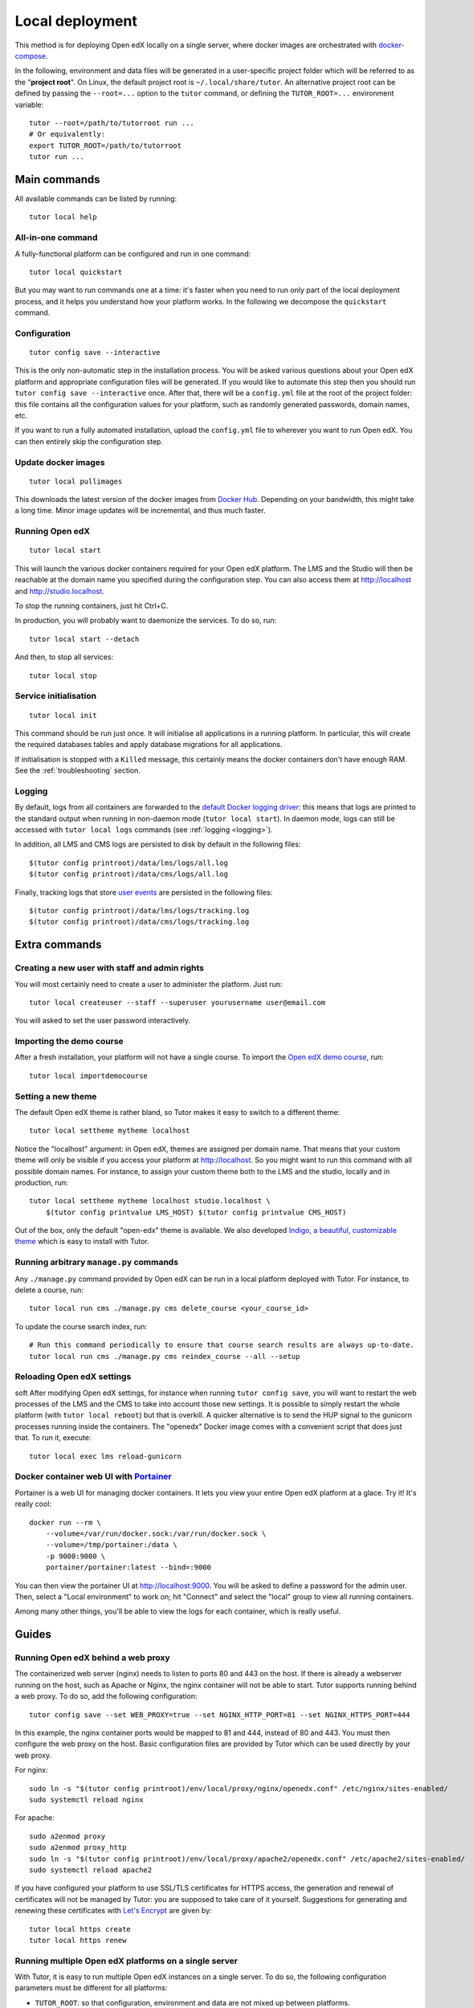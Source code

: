 .. _local:

Local deployment
================

This method is for deploying Open edX locally on a single server, where docker images are orchestrated with `docker-compose <https://docs.docker.com/compose/overview/>`_.

In the following, environment and data files will be generated in a user-specific project folder which will be referred to as the "**project root**". On Linux, the default project root is ``~/.local/share/tutor``. An alternative project root can be defined by passing the ``--root=...`` option to the ``tutor`` command, or defining the ``TUTOR_ROOT=...`` environment variable::
    
    tutor --root=/path/to/tutorroot run ...
    # Or equivalently:
    export TUTOR_ROOT=/path/to/tutorroot
    tutor run ...

Main commands
-------------

All available commands can be listed by running::

    tutor local help

All-in-one command
~~~~~~~~~~~~~~~~~~

A fully-functional platform can be configured and run in one command::

    tutor local quickstart

But you may want to run commands one at a time: it's faster when you need to run only part of the local deployment process, and it helps you understand how your platform works. In the following we decompose the ``quickstart`` command.

Configuration
~~~~~~~~~~~~~

::

    tutor config save --interactive

This is the only non-automatic step in the installation process. You will be asked various questions about your Open edX platform and appropriate configuration files will be generated. If you would like to automate this step then you should run ``tutor config save --interactive`` once. After that, there will be a ``config.yml`` file at the root of the project folder: this file contains all the configuration values for your platform, such as randomly generated passwords, domain names, etc.

If you want to run a fully automated installation, upload the ``config.yml`` file to wherever you want to run Open edX. You can then entirely skip the configuration step.

Update docker images
~~~~~~~~~~~~~~~~~~~~

::

    tutor local pullimages

This downloads the latest version of the docker images from `Docker Hub <https://hub.docker.com/r/overhangio/openedx/>`_. Depending on your bandwidth, this might take a long time. Minor image updates will be incremental, and thus much faster.

Running Open edX
~~~~~~~~~~~~~~~~

::

    tutor local start

This will launch the various docker containers required for your Open edX platform. The LMS and the Studio will then be reachable at the domain name you specified during the configuration step. You can also access them at http://localhost and http://studio.localhost.

To stop the running containers, just hit Ctrl+C.

In production, you will probably want to daemonize the services. To do so, run::

    tutor local start --detach

And then, to stop all services::

    tutor local stop
    
Service initialisation
~~~~~~~~~~~~~~~~~~~~~~

::

    tutor local init

This command should be run just once. It will initialise all applications in a running platform. In particular, this will create the required databases tables and apply database migrations for all applications.

If initialisation is stopped with a ``Killed`` message, this certainly means the docker containers don't have enough RAM. See the :ref:`troubleshooting` section.

Logging
~~~~~~~

By default, logs from all containers are forwarded to the `default Docker logging driver <https://docs.docker.com/config/containers/logging/configure/>`_: this means that logs are printed to the standard output when running in non-daemon mode (``tutor local start``). In daemon mode, logs can still be accessed with ``tutor local logs`` commands (see :ref:`logging <logging>`).

In addition, all LMS and CMS logs are persisted to disk by default in the following files::
    
    $(tutor config printroot)/data/lms/logs/all.log
    $(tutor config printroot)/data/cms/logs/all.log

Finally, tracking logs that store `user events <https://edx.readthedocs.io/projects/devdata/en/latest/internal_data_formats/tracking_logs/index.html>`_ are persisted in the following files::

    $(tutor config printroot)/data/lms/logs/tracking.log
    $(tutor config printroot)/data/cms/logs/tracking.log


Extra commands
--------------

Creating a new user with staff and admin rights
~~~~~~~~~~~~~~~~~~~~~~~~~~~~~~~~~~~~~~~~~~~~~~~

You will most certainly need to create a user to administer the platform. Just run::

    tutor local createuser --staff --superuser yourusername user@email.com

You will asked to set the user password interactively.

Importing the demo course
~~~~~~~~~~~~~~~~~~~~~~~~~

After a fresh installation, your platform will not have a single course. To import the `Open edX demo course <https://github.com/edx/edx-demo-course>`_, run::

    tutor local importdemocourse

.. _settheme:

Setting a new theme
~~~~~~~~~~~~~~~~~~~

The default Open edX theme is rather bland, so Tutor makes it easy to switch to a different theme::
    
    tutor local settheme mytheme localhost

Notice the "localhost" argument: in Open edX, themes are assigned per domain name. That means that your custom theme will only be visible if you access your platform at http://localhost. So you might want to run this command with all possible domain names. For instance, to assign your custom theme both to the LMS and the studio, locally and in production, run::
    
    tutor local settheme mytheme localhost studio.localhost \
        $(tutor config printvalue LMS_HOST) $(tutor config printvalue CMS_HOST)

Out of the box, only the default "open-edx" theme is available. We also developed `Indigo, a beautiful, customizable theme <https://github.com/overhangio/indigo>`__ which is easy to install with Tutor.

Running arbitrary ``manage.py`` commands
~~~~~~~~~~~~~~~~~~~~~~~~~~~~~~~~~~~~~~~~

Any ``./manage.py`` command provided by Open edX can be run in a local platform deployed with Tutor. For instance, to delete a course, run::
    
    tutor local run cms ./manage.py cms delete_course <your_course_id>

To update the course search index, run::

    # Run this command periodically to ensure that course search results are always up-to-date.
    tutor local run cms ./manage.py cms reindex_course --all --setup

Reloading Open edX settings
~~~~~~~~~~~~~~~~~~~~~~~~~~~
soft
After modifying Open edX settings, for instance when running ``tutor config save``, you will want to restart the web processes of the LMS and the CMS to take into account those new settings. It is possible to simply restart the whole platform (with ``tutor local reboot``) but that is overkill. A quicker alternative is to send the HUP signal to the gunicorn processes running inside the containers. The "openedx" Docker image comes with a convenient script that does just that. To run it, execute::
    
    tutor local exec lms reload-gunicorn

.. _portainer:

Docker container web UI with `Portainer <https://portainer.io/>`__
~~~~~~~~~~~~~~~~~~~~~~~~~~~~~~~~~~~~~~~~~~~~~~~~~~~~~~~~~~~~~~~~~~

Portainer is a web UI for managing docker containers. It lets you view your entire Open edX platform at a glace. Try it! It's really cool::

    docker run --rm \
        --volume=/var/run/docker.sock:/var/run/docker.sock \
        --volume=/tmp/portainer:/data \
        -p 9000:9000 \
        portainer/portainer:latest --bind=:9000

.. .. image:: https://portainer.io/images/screenshots/portainer.gif
    ..:alt: Portainer demo

You can then view the portainer UI at `http://localhost:9000 <http://localhost:9000>`_. You will be asked to define a password for the admin user. Then, select a "Local environment" to work on; hit "Connect" and select the "local" group to view all running containers.

Among many other things, you'll be able to view the logs for each container, which is really useful.

Guides
------

.. _web_proxy:

Running Open edX behind a web proxy
~~~~~~~~~~~~~~~~~~~~~~~~~~~~~~~~~~~

The containerized web server (nginx) needs to listen to ports 80 and 443 on the host. If there is already a webserver running on the host, such as Apache or Nginx, the nginx container will not be able to start. Tutor supports running behind a web proxy. To do so, add the following configuration::

       tutor config save --set WEB_PROXY=true --set NGINX_HTTP_PORT=81 --set NGINX_HTTPS_PORT=444

In this example, the nginx container ports would be mapped to 81 and 444, instead of 80 and 443. You must then configure the web proxy on the host. Basic configuration files are provided by Tutor which can be used directly by your web proxy.

For nginx::

    sudo ln -s "$(tutor config printroot)/env/local/proxy/nginx/openedx.conf" /etc/nginx/sites-enabled/
    sudo systemctl reload nginx

For apache::

    sudo a2enmod proxy
    sudo a2enmod proxy_http
    sudo ln -s "$(tutor config printroot)/env/local/proxy/apache2/openedx.conf" /etc/apache2/sites-enabled/
    sudo systemctl reload apache2

If you have configured your platform to use SSL/TLS certificates for HTTPS access, the generation and renewal of certificates will not be managed by Tutor: you are supposed to take care of it yourself. Suggestions for generating and renewing these certificates with `Let's Encrypt <https://letsencrypt.org/>`_ are given by::

    tutor local https create
    tutor local https renew

Running multiple Open edX platforms on a single server
~~~~~~~~~~~~~~~~~~~~~~~~~~~~~~~~~~~~~~~~~~~~~~~~~~~~~~

With Tutor, it is easy to run multiple Open edX instances on a single server. To do so, the following configuration parameters must be different for all platforms:

- ``TUTOR_ROOT``: so that configuration, environment and data are not mixed up between platforms.
- ``LOCAL_PROJECT_NAME``: the various docker-compose projects cannot share the same name.
- ``NGINX_HTTP_PORT``, ``NGINX_HTTPS_PORT``: ports cannot be shared by two different containers.
- ``LMS_HOST``, ``CMS_HOST``: the different platforms must be accessible from different domain (or subdomain) names.

In addition, a web proxy must be setup on the host, as described :ref:`above <web_proxy>`.

As an example, here is how to launch two different platforms, with nginx running as a web proxy::

    # platform 1
    export TUTOR_ROOT=~/openedx/site1
    tutor config save --interactive --set WEB_PROXY=true --set LOCAL_PROJECT_NAME=tutor_site1 --set NGINX_HTTP_PORT=81 --set NGINX_HTTPS_PORT=481
    tutor local quickstart
    sudo ln -s "$(tutor config printroot)/env/local/proxy/nginx/openedx.conf" /etc/nginx/sites-enabled/site1.conf

    # platform 2
    export TUTOR_ROOT=~/openedx/site2
    tutor config save --interactive --set WEB_PROXY=true --set LOCAL_PROJECT_NAME=tutor_site2 --set NGINX_HTTP_PORT=82 --set NGINX_HTTPS_PORT=482
    tutor local quickstart
    sudo ln -s "$(tutor config printroot)/env/local/proxy/nginx/openedx.conf" /etc/nginx/sites-enabled/site2.conf

You should then have two different platforms, completely isolated from one another, running on the same server.

Loading different production settings for ``edx-platform``
~~~~~~~~~~~~~~~~~~~~~~~~~~~~~~~~~~~~~~~~~~~~~~~~~~~~~~~~~~

The default settings module loaded by ``edx-platform`` is ``tutor.production``. The folders ``$(tutor config printroot)/env/apps/openedx/settings/lms`` and ``$(tutor config printroot)/env/apps/openedx/settings/cms`` are mounted as ``edx-platform/lms/envs/tutor`` and ``edx-platform/cms/envs/tutor`` inside the docker containers. Thus, to use your own settings, you must do two things:

1. Copy your settings files for the lms and the cms to ``$(tutor config printroot)/env/apps/openedx/settings/lms/mysettings.py`` and ``$(tutor config printroot)/env/apps/openedx/settings/cms/mysettings.py``.
2. Load your settings by adding ``EDX_PLATFORM_SETTINGS=tutor.mysettings`` to ``$(tutor config printroot)/env/local/.env``.

Of course, your settings should be compatible with the docker installation. You can get some inspiration from the ``production.py`` settings modules generated by Tutor, or just import it as a base by adding ``from .production import *`` at the top of ``mysettings.py``.

Upgrading from earlier versions
~~~~~~~~~~~~~~~~~~~~~~~~~~~~~~~

Upgrading from v3+
******************

Just upgrade Tutor using your :ref:`favorite installation method <install>` and run quickstart again::

    tutor local quickstart

Upgrading from v1 or v2
***********************

Versions 1 and 2 of Tutor were organized differently: they relied on many different ``Makefile`` and ``make`` commands instead of a single ``tutor`` executable. To migrate from an earlier version, you should first stop your platform::

    make stop

Then, install Tutor using one of the :ref:`installation methods <install>`. Then, create the Tutor project root and move your data::

    mkdir -p "$(tutor config printroot)"
    mv config.json data/ "$(tutor config printroot)"

Finally, launch your platform with::
    
    tutor local quickstart

Backups/Migrating to a different server
~~~~~~~~~~~~~~~~~~~~~~~~~~~~~~~~~~~~~~~

With Tutor, all data are stored in a single folder. This means that it's extremely easy to migrate an existing platform to a different server. For instance, it's possible to configure a platform locally on a laptop, and then move this platform to a production server.

1. Make sure `tutor` is installed on both servers with the same version.
2. Stop any running platform on server 1::
    
    tutor local stop

3. Transfer the configuration, environment and platform data from server 1 to server 2::

    rsync -avr "$(tutor config printroot)/" username@server2:/tmp/tutor/ 

4. On server 2, move the data to the right location::
    
    mv /tmp/tutor "$(tutor config printroot)"

5. Start the instance with::
    
    tutor local start -d

Making database dumps
~~~~~~~~~~~~~~~~~~~~~

To dump all data from the MySQL and Mongodb databases used on the platform, run the following commands::

    tutor local exec -e MYSQL_ROOT_PASSWORD="$(tutor config printvalue MYSQL_ROOT_PASSWORD)" mysql \
        sh -c 'mysqldump --all-databases --password=$MYSQL_ROOT_PASSWORD > /var/lib/mysql/dump.sql'
    tutor local exec mongodb mongodump --out=/data/db/dump.mongodb

The ``dump.sql`` and ``dump.mongodb`` files will be located in ``$(tutor config printroot)/data/mysql`` and ``$(tutor config printroot)/data/mongodb``.
